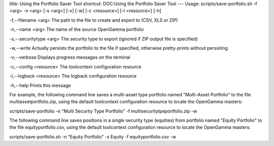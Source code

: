 title: Using the Portfolio Saver Tool
shortcut: DOC:Using the Portfolio Saver Tool
---
Usage: scripts/save-portfolio.sh \-f <arg> -n <arg> [-s <arg>] [-v] [-w] [-c <resource>] [-l <resource>] [-h]

\-f,--filename <arg>
The path to the file to create and export to (CSV, XLS or ZIP)

\-n,--name <arg>
The name of the source OpenGamma portfolio

\-s,--securitytype <arg>
The security type to export (ignored if ZIP output file is specified)

\-w,--write
Actually persists the portfolio to the file if specified, otherwise pretty-prints without persisting

\-v,--verbose
Displays progress messages on the terminal

\-c,--config <resource>
The toolcontext configuration resource

\-l,--logback <resource>
The logback configuration resource

\-h,--help
Prints this message

For example, the following command line saves a multi-asset type portfolio named "Multi-Asset Portfolio" to the file multiassetportfolio.zip, using the default toolcontext configuration resource to locate the OpenGamma masters:

scripts/save-portfolio \-n “Multi Security Type Portfolio” \-f multisecuritytpeportfolio.zip \-w

The following command line saves positions in a single security type (equities) from portfolio named "Equity Portfolio" to the file equityportfolio.csv, using the default toolcontext configuration resource to locate the OpenGamma masters:

scripts/save-portfolio.sh \-n “Equity Portfolio” \-s Equity \-f equityportfolio.csv \-w
